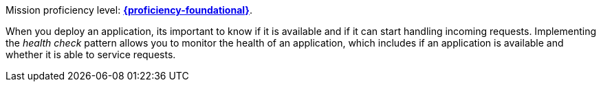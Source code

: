 Mission proficiency level: 
//special case since topic is used by front end.
ifdef::docs-topic[xref:proficiency_foundational[*{proficiency-foundational}*].]
ifndef::docs-topic[link:https://appdev.openshift.io/docs/wf-swarm-runtime.html#proficiency_levels[*{proficiency-foundational}*^].]


When you deploy an application, its important to know if it is available and if it can start handling incoming requests. Implementing the _health check_ pattern allows you to monitor the health of an application, which includes if an application is available and whether it is able to service requests.
